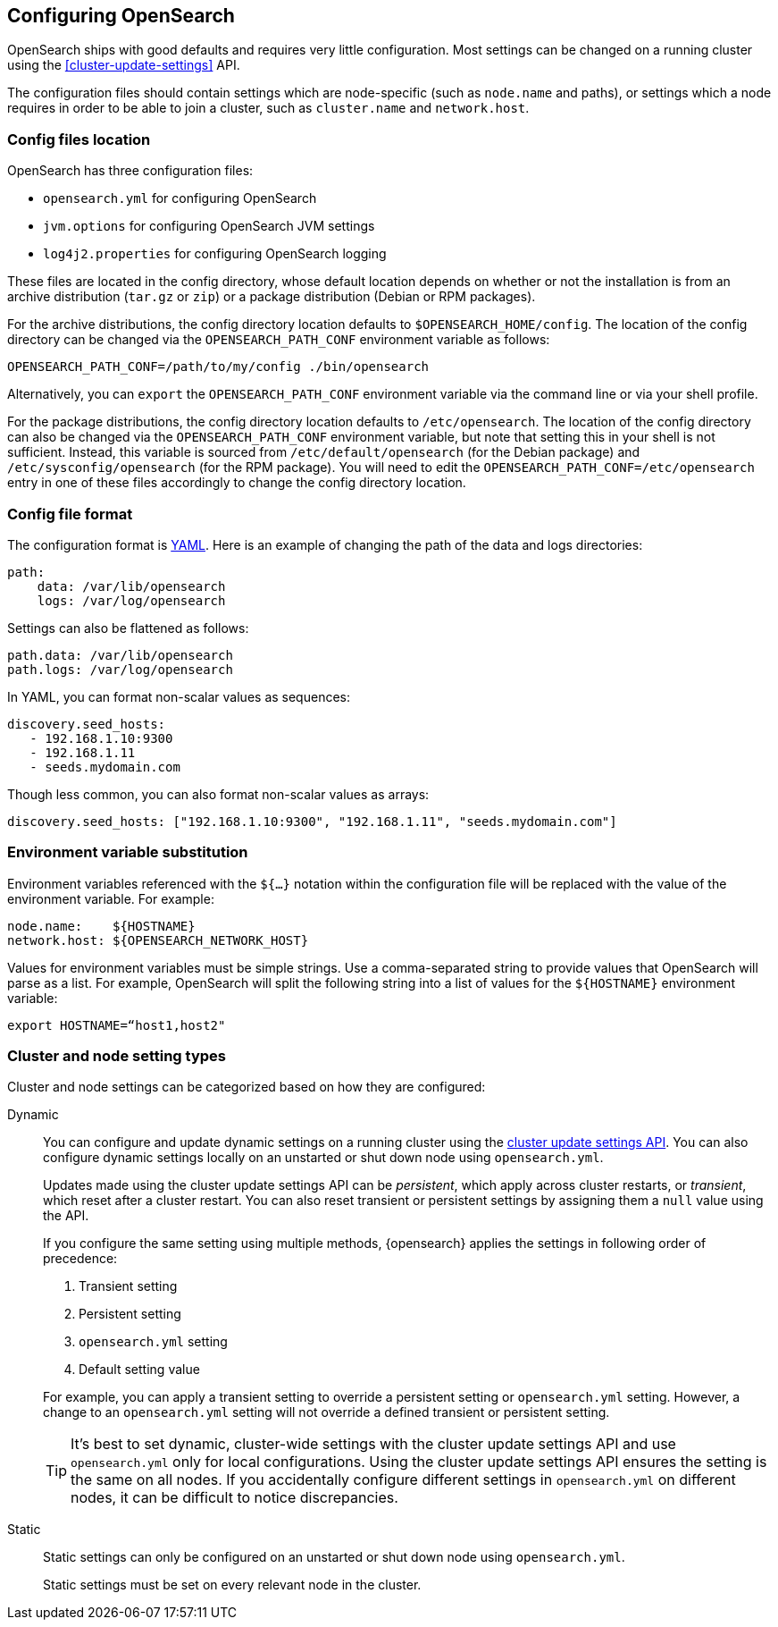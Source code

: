 [[settings]]
== Configuring OpenSearch

OpenSearch ships with good defaults and requires very little configuration.
Most settings can be changed on a running cluster using the
<<cluster-update-settings>> API.

The configuration files should contain settings which are node-specific (such
as `node.name` and paths), or settings which a node requires in order to be
able to join a cluster, such as `cluster.name` and `network.host`.

[[config-files-location]]
[discrete]
=== Config files location

OpenSearch has three configuration files:

* `opensearch.yml` for configuring OpenSearch
* `jvm.options` for configuring OpenSearch JVM settings
* `log4j2.properties` for configuring OpenSearch logging

These files are located in the config directory, whose default location depends
on whether or not the installation is from an archive distribution (`tar.gz` or
`zip`) or a package distribution (Debian or RPM packages).

For the archive distributions, the config directory location defaults to
`$OPENSEARCH_HOME/config`. The location of the config directory can be changed via the
`OPENSEARCH_PATH_CONF` environment variable as follows:

[source,sh]
-------------------------------
OPENSEARCH_PATH_CONF=/path/to/my/config ./bin/opensearch
-------------------------------

Alternatively, you can `export` the `OPENSEARCH_PATH_CONF` environment variable via the
command line or via your shell profile.

For the package distributions, the config directory location defaults to
`/etc/opensearch`. The location of the config directory can also be changed
via the `OPENSEARCH_PATH_CONF` environment variable, but note that setting this in your
shell is not sufficient. Instead, this variable is sourced from
`/etc/default/opensearch` (for the Debian package) and
`/etc/sysconfig/opensearch` (for the RPM package). You will need to edit the
`OPENSEARCH_PATH_CONF=/etc/opensearch` entry in one of these files accordingly to
change the config directory location.


[discrete]
=== Config file format

The configuration format is https://yaml.org/[YAML]. Here is an
example of changing the path of the data and logs directories:

[source,yaml]
--------------------------------------------------
path:
    data: /var/lib/opensearch
    logs: /var/log/opensearch
--------------------------------------------------

Settings can also be flattened as follows:

[source,yaml]
--------------------------------------------------
path.data: /var/lib/opensearch
path.logs: /var/log/opensearch
--------------------------------------------------

In YAML, you can format non-scalar values as sequences:

[source,yaml]
----
discovery.seed_hosts:
   - 192.168.1.10:9300
   - 192.168.1.11
   - seeds.mydomain.com
----

Though less common, you can also format non-scalar values as arrays:

[source,yaml]
----
discovery.seed_hosts: ["192.168.1.10:9300", "192.168.1.11", "seeds.mydomain.com"]
----

[discrete]
=== Environment variable substitution

Environment variables referenced with the `${...}` notation within the
configuration file will be replaced with the value of the environment
variable. For example:

[source,yaml]
--------------------------------------------------
node.name:    ${HOSTNAME}
network.host: ${OPENSEARCH_NETWORK_HOST}
--------------------------------------------------

Values for environment variables must be simple strings. Use a comma-separated string to provide values that OpenSearch will parse as a list. For example, OpenSearch will split the following string into a list of values for the `${HOSTNAME}` environment variable:

[source,yaml]
----
export HOSTNAME=“host1,host2"
----

[discrete]
[[cluster-setting-types]]
=== Cluster and node setting types

Cluster and node settings can be categorized based on how they are configured:

[[dynamic-cluster-setting]]
Dynamic::
+
--
You can configure and update dynamic settings on a running cluster using the
<<cluster-update-settings,cluster update settings API>>. You can also configure
dynamic settings locally on an unstarted or shut down node using
`opensearch.yml`.

Updates made using the cluster update settings API can be _persistent_, which
apply across cluster restarts, or _transient_, which reset after a cluster
restart. You can also reset transient or persistent settings by assigning them
a `null` value using the API.

If you configure the same setting using multiple methods, {opensearch} applies the
settings in following order of precedence:

1. Transient setting
2. Persistent setting
3. `opensearch.yml` setting
4. Default setting value

For example, you can apply a transient setting to override a persistent setting
or `opensearch.yml` setting. However, a change to an `opensearch.yml`
setting will not override a defined transient or persistent setting.

TIP: It’s best to set dynamic, cluster-wide settings with the cluster update
settings API and use `opensearch.yml` only for local configurations. Using
the cluster update settings API ensures the setting is the same on all nodes. If
you accidentally configure different settings in `opensearch.yml` on
different nodes, it can be difficult to notice discrepancies.
--

[[static-cluster-setting]]
Static::
Static settings can only be configured on an unstarted or shut down node using
`opensearch.yml`.
+
Static settings must be set on every relevant node in the cluster.
